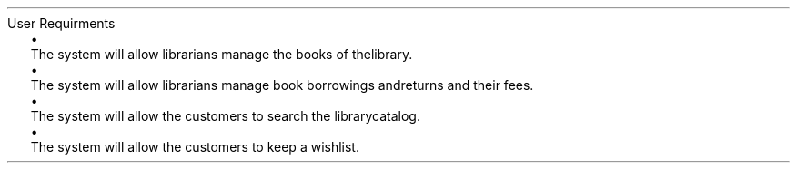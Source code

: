 .HEADING 1 "User Requirments"
.PP
.LIST BULLET
.ITEM
The system will allow librarians manage the books of the library.
.ITEM
The system will allow librarians manage book borrowings and returns and their fees.
.ITEM
The system will allow the customers to search the library catalog.
.ITEM
The system will allow the customers to keep a wishlist.
.LIST OFF
